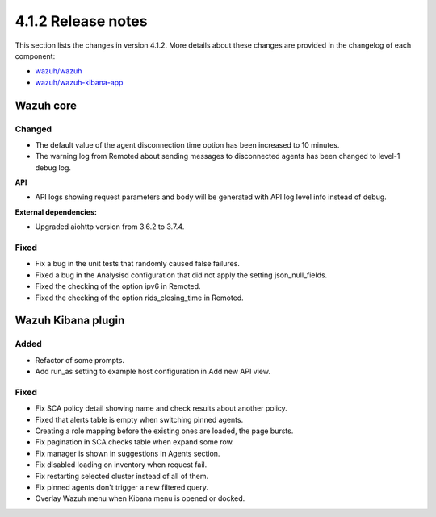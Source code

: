 .. Copyright (C) 2021 Wazuh, Inc.

.. _release_4_1_2:

4.1.2 Release notes
===================

This section lists the changes in version 4.1.2. More details about these changes are provided in the changelog of each component:

- `wazuh/wazuh <https://github.com/wazuh/wazuh/blob/4.1/CHANGELOG.md>`_
- `wazuh/wazuh-kibana-app <https://github.com/wazuh/wazuh-kibana-app/blob/4.1-7.10/CHANGELOG.md>`_


Wazuh core
----------

Changed
^^^^^^^

- The default value of the agent disconnection time option has been increased to 10 minutes.
- The warning log from Remoted about sending messages to disconnected agents has been changed to level-1 debug log.

**API**

- API logs showing request parameters and body will be generated with API log level info instead of debug.

**External dependencies:**

- Upgraded aiohttp version from 3.6.2 to 3.7.4.

Fixed
^^^^^
- Fix a bug in the unit tests that randomly caused false failures.
- Fixed a bug in the Analysisd configuration that did not apply the setting json_null_fields.
- Fixed the checking of the option ipv6 in Remoted.
- Fixed the checking of the option rids_closing_time in Remoted.


Wazuh Kibana plugin
-------------------

Added
^^^^^

- Refactor of some prompts.
- Add run_as setting to example host configuration in Add new API view.

Fixed
^^^^^

- Fix SCA policy detail showing name and check results about another policy.
- Fixed that alerts table is empty when switching pinned agents.
- Creating a role mapping before the existing ones are loaded, the page bursts.
- Fix pagination in SCA checks table when expand some row.
- Fix manager is shown in suggestions in Agents section.
- Fix disabled loading on inventory when request fail.
- Fix restarting selected cluster instead of all of them.
- Fix pinned agents don't trigger a new filtered query.
- Overlay Wazuh menu when Kibana menu is opened or docked.
